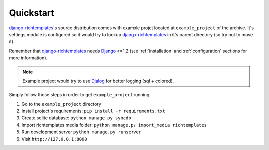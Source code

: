 .. _quickstart:

Quickstart
==========

`django-richtemplates`_'s source distribution comes with example projet
located at ``example_project`` of the archive. It's settings module is
configured so it would try to lookup `django-richtemplates`_ in it's
parent directory (so try not to move it).

Remember that `django-richtemplates`_ needs Django_ >=1.2 (see
:ref:`installation` and :ref:`configuration` sections for more information).

.. note::
   Example project would try to use Djalog_ for better logging (sql + colored). 

Simply follow those steps in order to get ``example_project`` running:

1. Go to the ``example_project`` directory
2. Install project's requirements: ``pip install -r requirements.txt``
3. Create sqlite database: ``python manage.py syncdb``
4. Import richtemplates media folder: ``python manage.py import_media
   richtemplates``
5. Run development server ``python manage.py runserver``
6. Visit ``http://127.0.0.1:8000``

.. _django: http://www.djangoproject.com
.. _djalog: http://pypi.python.org/pypi/Djalog/
.. _django-richtemplates: http://bitbucket.org/lukaszb/django-richtemplates/
.. _virtualenv: http://pypi.python.org/pypi/virtualenv
.. _virtualenvwrapper: http://www.doughellmann.com/projects/virtualenvwrapper/
